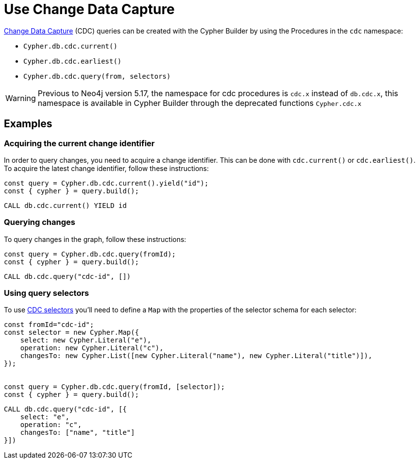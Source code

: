 [[change-data-capture]]
:description: This page describes how use Change Data Capture API.
= Use Change Data Capture

link:https://neo4j.com/docs/cdc/current/[Change Data Capture] (CDC) queries can be created with the Cypher Builder by using the Procedures in the `cdc` namespace:

* `Cypher.db.cdc.current()`
* `Cypher.db.cdc.earliest()`
* `Cypher.db.cdc.query(from, selectors)`

[WARNING]
====
Previous to Neo4j version 5.17, the namespace for cdc procedures is `cdc.x` instead of `db.cdc.x`, this namespace is available in Cypher Builder through the deprecated functions `Cypher.cdc.x`
====

== Examples

=== Acquiring the current change identifier

In order to query changes, you need to acquire a change identifier. This can be done with `cdc.current()` or `cdc.earliest()`. To acquire the latest change identifier, follow these instructions:

[source, javascript]
----
const query = Cypher.db.cdc.current().yield("id");
const { cypher } = query.build();
----


[source, cypher]
----
CALL db.cdc.current() YIELD id
----


=== Querying changes

To query changes in the graph, follow these instructions:

[source, javascript]
----
const query = Cypher.db.cdc.query(fromId);
const { cypher } = query.build();
----

[source, cypher]
----
CALL db.cdc.query("cdc-id", [])
----


=== Using query selectors

To use link:https://neo4j.com/docs/cdc/current/selectors/[CDC selectors] you'll need to define a `Map` with the properties of the selector schema for each selector:

[source, javascript]
----
const fromId="cdc-id";
const selector = new Cypher.Map({
    select: new Cypher.Literal("e"),
    operation: new Cypher.Literal("c"),
    changesTo: new Cypher.List([new Cypher.Literal("name"), new Cypher.Literal("title")]),
});


const query = Cypher.db.cdc.query(fromId, [selector]);
const { cypher } = query.build();
----

[source, cypher]
----
CALL db.cdc.query("cdc-id", [{
    select: "e",
    operation: "c",
    changesTo: ["name", "title"]
}])
----
